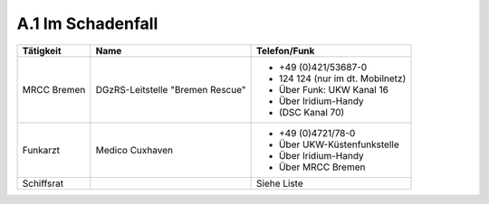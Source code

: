 .. _anhang-schadenfall:

==================
A.1 Im Schadenfall
==================

+-------------+----------------------------------+----------------------------------+
| Tätigkeit   | Name                             | Telefon/Funk                     |
+=============+==================================+==================================+
| MRCC Bremen | DGzRS-Leitstelle "Bremen Rescue" | - +49 (0)421/53687-0             |
|             |                                  | - 124 124 (nur im dt. Mobilnetz) |
|             |                                  | - Über Funk: UKW Kanal 16        |
|             |                                  | - Über Iridium-Handy             |
|             |                                  | - (DSC Kanal 70)                 |
+-------------+----------------------------------+----------------------------------+
| Funkarzt    | Medico Cuxhaven                  | - +49 (0)4721/78-0               |
|             |                                  | - Über UKW-Küstenfunkstelle      |
|             |                                  | - Über Iridium-Handy             |
|             |                                  | - Über MRCC Bremen               |
+-------------+----------------------------------+----------------------------------+
| Schiffsrat  |                                  | Siehe Liste                      |
+-------------+----------------------------------+----------------------------------+

